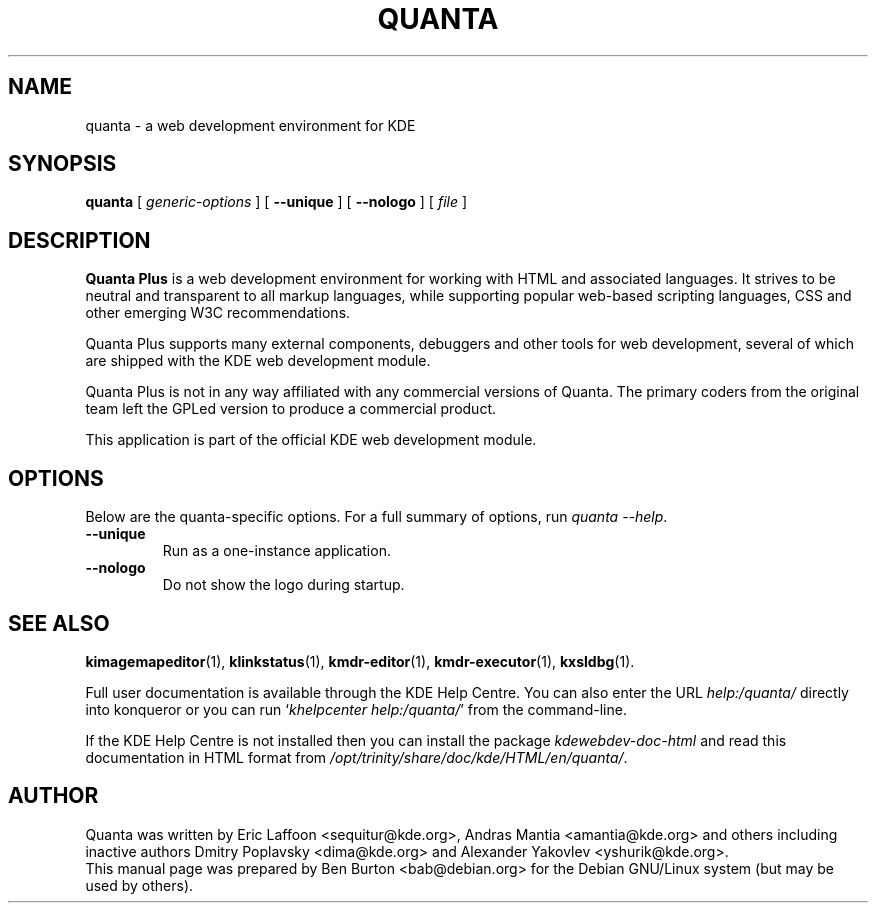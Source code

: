 .\"                                      Hey, EMACS: -*- nroff -*-
.\" First parameter, NAME, should be all caps
.\" Second parameter, SECTION, should be 1-8, maybe w/ subsection
.\" other parameters are allowed: see man(7), man(1)
.TH QUANTA 1 "October 19, 2004"
.\" Please adjust this date whenever revising the manpage.
.\"
.\" Some roff macros, for reference:
.\" .nh        disable hyphenation
.\" .hy        enable hyphenation
.\" .ad l      left justify
.\" .ad b      justify to both left and right margins
.\" .nf        disable filling
.\" .fi        enable filling
.\" .br        insert line break
.\" .sp <n>    insert n+1 empty lines
.\" for manpage-specific macros, see man(7)
.SH NAME
quanta \- a web development environment for KDE
.SH SYNOPSIS
.B quanta
[ \fIgeneric-options\fP ] [ \fB\-\-unique\fP ]
[ \fB\-\-nologo\fP ] [ \fIfile\fP ]
.SH DESCRIPTION
\fBQuanta Plus\fP is a web development environment for working with HTML
and associated languages.  It strives to be neutral and transparent
to all markup languages, while supporting popular web-based scripting
languages, CSS and other emerging W3C recommendations.
.PP
Quanta Plus supports many external components, debuggers and other tools
for web development, several of which are shipped with the KDE web development
module.
.PP
Quanta Plus is not in any way affiliated with any commercial versions
of Quanta.  The primary coders from the original team left the GPLed
version to produce a commercial product.
.PP
This application is part of the official KDE web development module.
.SH OPTIONS
Below are the quanta-specific options.  For a full summary of options,
run \fIquanta \-\-help\fP.
.TP
\fB\-\-unique\fP
Run as a one-instance application.
.TP
\fB\-\-nologo\fP
Do not show the logo during startup.
.SH SEE ALSO
.BR kimagemapeditor (1),
.BR klinkstatus (1),
.BR kmdr-editor (1),
.BR kmdr-executor (1),
.BR kxsldbg (1).
.PP
Full user documentation is available through the KDE Help Centre.
You can also enter the URL
\fIhelp:/quanta/\fP
directly into konqueror or you can run
`\fIkhelpcenter help:/quanta/\fP'
from the command-line.
.PP
If the KDE Help Centre is not installed then you can install the package
\fIkdewebdev-doc-html\fP and read this documentation in HTML format from
\fI/opt/trinity/share/doc/kde/HTML/en/quanta/\fP.
.SH AUTHOR
Quanta was written by Eric Laffoon <sequitur@kde.org>, Andras Mantia
<amantia@kde.org> and others including inactive authors
Dmitry Poplavsky <dima@kde.org> and Alexander Yakovlev <yshurik@kde.org>.
.br
This manual page was prepared by Ben Burton <bab@debian.org>
for the Debian GNU/Linux system (but may be used by others).
